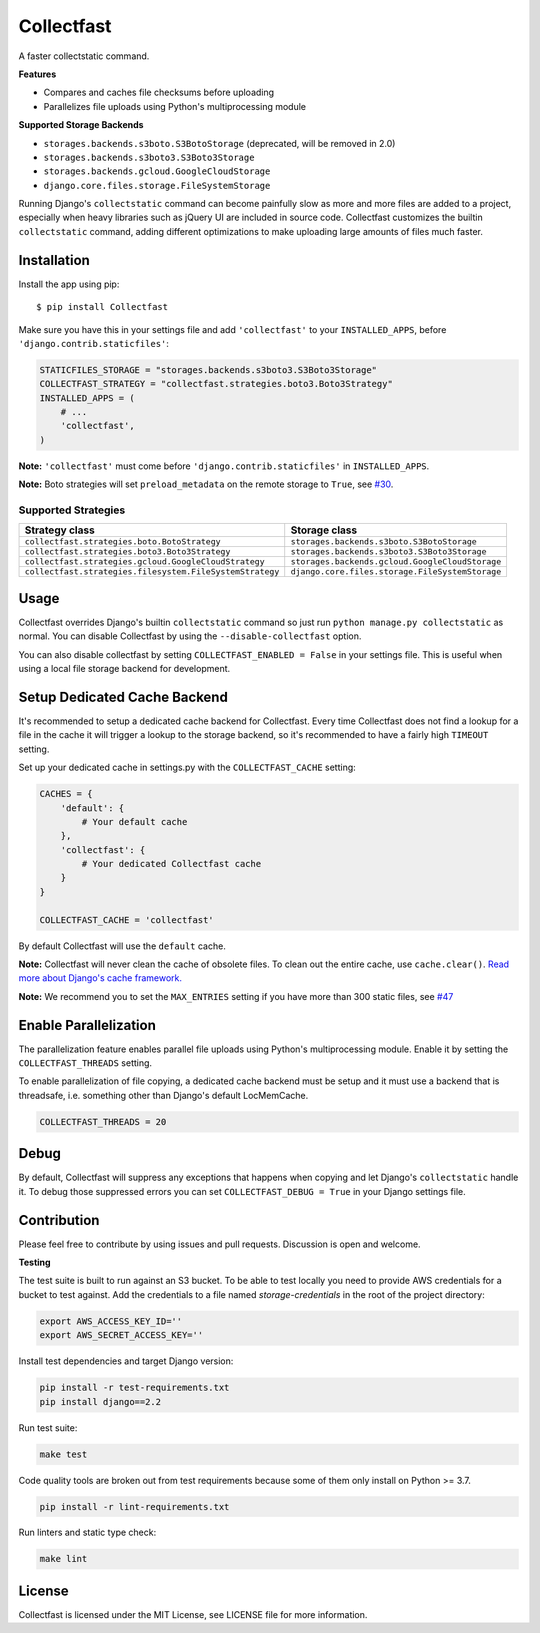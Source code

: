Collectfast
===========

A faster collectstatic command.

|Build Status| |Coverage Status|

**Features**

- Compares and caches file checksums before uploading
- Parallelizes file uploads using Python's multiprocessing module

**Supported Storage Backends**

- ``storages.backends.s3boto.S3BotoStorage`` (deprecated, will be removed in 2.0)
- ``storages.backends.s3boto3.S3Boto3Storage``
- ``storages.backends.gcloud.GoogleCloudStorage``
- ``django.core.files.storage.FileSystemStorage``

Running Django's ``collectstatic`` command can become painfully slow as more
and more files are added to a project, especially when heavy libraries such as
jQuery UI are included in source code. Collectfast customizes the builtin
``collectstatic`` command, adding different optimizations to make uploading
large amounts of files much faster.


Installation
------------

Install the app using pip:

::

    $ pip install Collectfast

Make sure you have this in your settings file and add ``'collectfast'`` to your
``INSTALLED_APPS``, before ``'django.contrib.staticfiles'``:

.. code:: python

    STATICFILES_STORAGE = "storages.backends.s3boto3.S3Boto3Storage"
    COLLECTFAST_STRATEGY = "collectfast.strategies.boto3.Boto3Strategy"
    INSTALLED_APPS = (
        # ...
        'collectfast',
    )

**Note:** ``'collectfast'`` must come before ``'django.contrib.staticfiles'`` in
``INSTALLED_APPS``.

**Note:** Boto strategies will set ``preload_metadata`` on the remote storage to
``True``, see `#30 <https://github.com/antonagestam/collectfast/issues/30>`_.


Supported Strategies
~~~~~~~~~~~~~~~~~~~~

+--------------------------------------------------------+-----------------------------------------------+
|Strategy class                                          |Storage class                                  |
+========================================================+===============================================+
|``collectfast.strategies.boto.BotoStrategy``            |``storages.backends.s3boto.S3BotoStorage``     |
+--------------------------------------------------------+-----------------------------------------------+
|``collectfast.strategies.boto3.Boto3Strategy``          |``storages.backends.s3boto3.S3Boto3Storage``   |
+--------------------------------------------------------+-----------------------------------------------+
|``collectfast.strategies.gcloud.GoogleCloudStrategy``   |``storages.backends.gcloud.GoogleCloudStorage``|
+--------------------------------------------------------+-----------------------------------------------+
|``collectfast.strategies.filesystem.FileSystemStrategy``|``django.core.files.storage.FileSystemStorage``|
+--------------------------------------------------------+-----------------------------------------------+


Usage
-----

Collectfast overrides Django's builtin ``collectstatic`` command so just run
``python manage.py collectstatic`` as normal. You can disable Collectfast by
using the ``--disable-collectfast`` option.

You can also disable collectfast by setting ``COLLECTFAST_ENABLED = False`` in
your settings file. This is useful when using a local file storage backend for
development.


Setup Dedicated Cache Backend
-----------------------------

It's recommended to setup a dedicated cache backend for Collectfast. Every
time Collectfast does not find a lookup for a file in the cache it will trigger
a lookup to the storage backend, so it's recommended to have a fairly high
``TIMEOUT`` setting.

Set up your dedicated cache in settings.py with the ``COLLECTFAST_CACHE``
setting:

.. code:: python

    CACHES = {
        'default': {
            # Your default cache
        },
        'collectfast': {
            # Your dedicated Collectfast cache
        }
    }

    COLLECTFAST_CACHE = 'collectfast'

By default Collectfast will use the ``default`` cache.

**Note:** Collectfast will never clean the cache of obsolete files. To clean
out the entire cache, use ``cache.clear()``. `Read more about Django's cache
framework. <https://docs.djangoproject.com/en/stable/topics/cache/>`_

**Note:** We recommend you to set the ``MAX_ENTRIES`` setting if you have more
than 300 static files, see `#47
<https://github.com/antonagestam/collectfast/issues/47>`_


Enable Parallelization
----------------------

The parallelization feature enables parallel file uploads using Python's
multiprocessing module. Enable it by setting the ``COLLECTFAST_THREADS``
setting.

To enable parallelization of file copying, a dedicated cache backend must be
setup and it must use a backend that is threadsafe, i.e. something other than
Django's default LocMemCache.

.. code:: python

    COLLECTFAST_THREADS = 20


Debug
-----

By default, Collectfast will suppress any exceptions that happens when copying
and let Django's ``collectstatic`` handle it. To debug those suppressed errors
you can set ``COLLECTFAST_DEBUG = True`` in your Django settings file.


Contribution
------------

Please feel free to contribute by using issues and pull requests. Discussion is
open and welcome.

**Testing**

The test suite is built to run against an S3 bucket. To be able to test locally
you need to provide AWS credentials for a bucket to test against. Add the
credentials to a file named `storage-credentials` in the root of the project
directory:

.. code:: bash

    export AWS_ACCESS_KEY_ID=''
    export AWS_SECRET_ACCESS_KEY=''

Install test dependencies and target Django version:

.. code:: bash

    pip install -r test-requirements.txt
    pip install django==2.2

Run test suite:

.. code:: bash

    make test

Code quality tools are broken out from test requirements because some of them
only install on Python >= 3.7.

.. code:: bash

    pip install -r lint-requirements.txt

Run linters and static type check:

.. code:: bash

    make lint


License
-------

Collectfast is licensed under the MIT License, see LICENSE file for more
information.


.. |Build Status| image:: https://api.travis-ci.org/antonagestam/collectfast.svg?branch=master
   :target: https://travis-ci.org/antonagestam/collectfast
.. |Coverage Status| image:: https://coveralls.io/repos/github/antonagestam/collectfast/badge.svg?branch=master
   :target: https://coveralls.io/github/antonagestam/collectfast?branch=master
